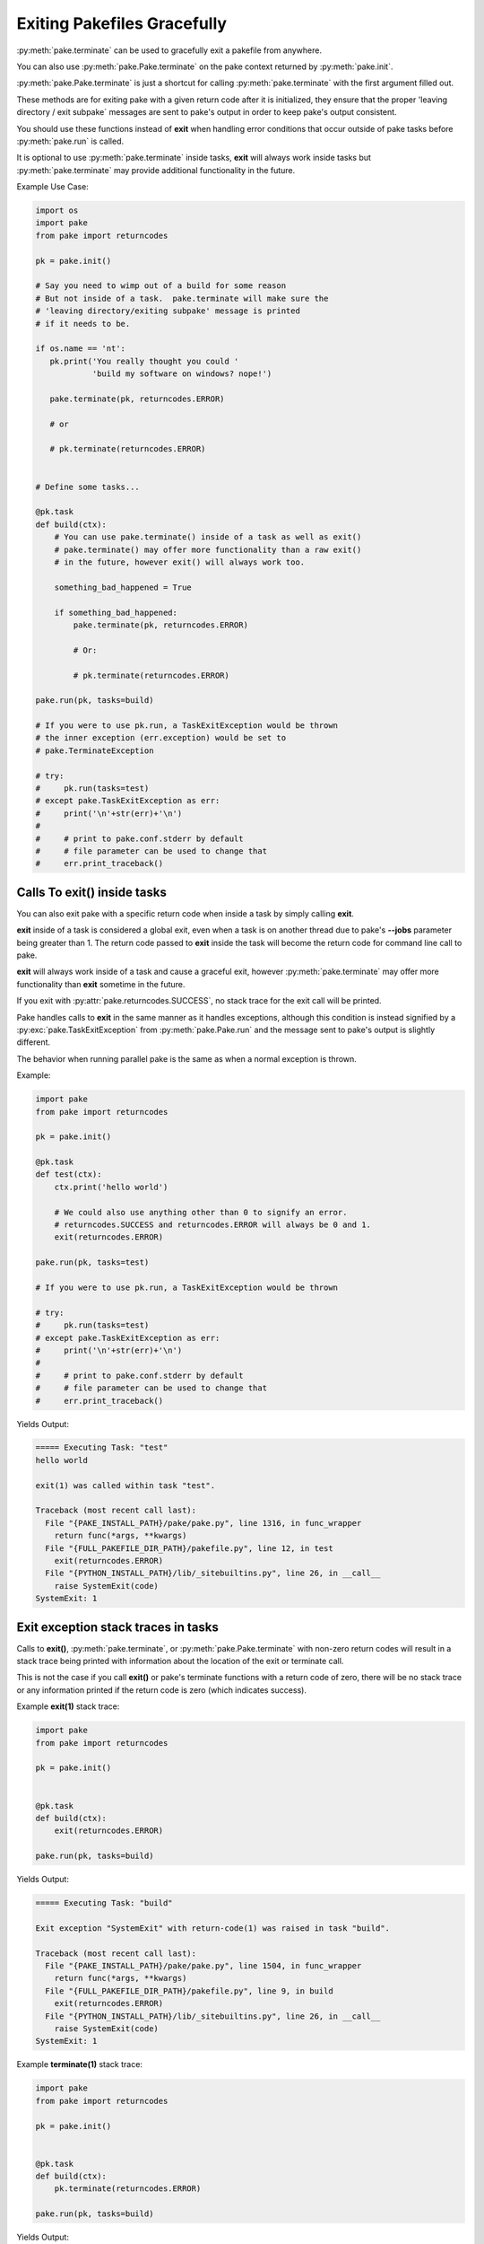Exiting Pakefiles Gracefully
============================

:py:meth:`pake.terminate` can be used to gracefully exit a pakefile from anywhere.

You can also use :py:meth:`pake.Pake.terminate` on the pake context returned by :py:meth:`pake.init`.

:py:meth:`pake.Pake.terminate` is just a shortcut for calling :py:meth:`pake.terminate` with the first argument filled out.

These methods are for exiting pake with a given return code after it is initialized, they ensure
that the proper 'leaving directory / exit subpake` messages are sent to pake's output in order
to keep pake's output consistent.

You should use these functions instead of **exit** when handling error conditions
that occur outside of pake tasks before :py:meth:`pake.run` is called.

It is optional to use :py:meth:`pake.terminate` inside tasks, **exit** will always
work inside tasks but :py:meth:`pake.terminate` may provide additional functionality
in the future.

Example Use Case:

.. code-block:: python

    import os
    import pake
    from pake import returncodes

    pk = pake.init()

    # Say you need to wimp out of a build for some reason
    # But not inside of a task.  pake.terminate will make sure the
    # 'leaving directory/exiting subpake' message is printed
    # if it needs to be.

    if os.name == 'nt':
       pk.print('You really thought you could '
                'build my software on windows? nope!')

       pake.terminate(pk, returncodes.ERROR)

       # or

       # pk.terminate(returncodes.ERROR)


    # Define some tasks...

    @pk.task
    def build(ctx):
        # You can use pake.terminate() inside of a task as well as exit()
        # pake.terminate() may offer more functionality than a raw exit()
        # in the future, however exit() will always work too.

        something_bad_happened = True

        if something_bad_happened:
            pake.terminate(pk, returncodes.ERROR)

            # Or:

            # pk.terminate(returncodes.ERROR)

    pake.run(pk, tasks=build)

    # If you were to use pk.run, a TaskExitException would be thrown
    # the inner exception (err.exception) would be set to
    # pake.TerminateException

    # try:
    #     pk.run(tasks=test)
    # except pake.TaskExitException as err:
    #     print('\n'+str(err)+'\n')
    #
    #     # print to pake.conf.stderr by default
    #     # file parameter can be used to change that
    #     err.print_traceback()


Calls To exit() inside tasks
----------------------------

You can also exit pake with a specific return code when inside a task by simply calling **exit**.

**exit** inside of a task is considered a global exit, even when a task is on another thread due to
pake's **--jobs** parameter being greater than 1.  The return code passed to **exit** inside the task
will become the return code for command line call to pake.

**exit** will always work inside of a task and cause a graceful exit, however :py:meth:`pake.terminate`
may offer more functionality than **exit** sometime in the future.

If you exit with :py:attr:`pake.returncodes.SUCCESS`, no stack trace for the exit call will be printed.

Pake handles calls to **exit** in the same manner as it handles exceptions, although this condition is
instead signified by a :py:exc:`pake.TaskExitException` from :py:meth:`pake.Pake.run` and the message
sent to pake's output is slightly different.

The behavior when running parallel pake is the same as when a normal exception is thrown.


Example:

.. code-block:: python

    import pake
    from pake import returncodes

    pk = pake.init()

    @pk.task
    def test(ctx):
        ctx.print('hello world')

        # We could also use anything other than 0 to signify an error.
        # returncodes.SUCCESS and returncodes.ERROR will always be 0 and 1.
        exit(returncodes.ERROR)

    pake.run(pk, tasks=test)

    # If you were to use pk.run, a TaskExitException would be thrown

    # try:
    #     pk.run(tasks=test)
    # except pake.TaskExitException as err:
    #     print('\n'+str(err)+'\n')
    #
    #     # print to pake.conf.stderr by default
    #     # file parameter can be used to change that
    #     err.print_traceback()


Yields Output:

.. code-block:: bash

    ===== Executing Task: "test"
    hello world

    exit(1) was called within task "test".

    Traceback (most recent call last):
      File "{PAKE_INSTALL_PATH}/pake/pake.py", line 1316, in func_wrapper
        return func(*args, **kwargs)
      File "{FULL_PAKEFILE_DIR_PATH}/pakefile.py", line 12, in test
        exit(returncodes.ERROR)
      File "{PYTHON_INSTALL_PATH}/lib/_sitebuiltins.py", line 26, in __call__
        raise SystemExit(code)
    SystemExit: 1


Exit exception stack traces in tasks
------------------------------------

Calls to **exit()**, :py:meth:`pake.terminate`, or :py:meth:`pake.Pake.terminate` with non-zero return codes
will result in a stack trace being printed with information about the location of the exit or terminate call.

This is not the case if you call **exit()** or pake's terminate functions with a return code of zero,
there will be no stack trace or any information printed if the return code is zero (which indicates success).


Example **exit(1)** stack trace:

.. code-block:: python

    import pake
    from pake import returncodes

    pk = pake.init()


    @pk.task
    def build(ctx):
        exit(returncodes.ERROR)

    pake.run(pk, tasks=build)

Yields Output:

.. code-block:: bash

    ===== Executing Task: "build"

    Exit exception "SystemExit" with return-code(1) was raised in task "build".

    Traceback (most recent call last):
      File "{PAKE_INSTALL_PATH}/pake/pake.py", line 1504, in func_wrapper
        return func(*args, **kwargs)
      File "{FULL_PAKEFILE_DIR_PATH}/pakefile.py", line 9, in build
        exit(returncodes.ERROR)
      File "{PYTHON_INSTALL_PATH}/lib/_sitebuiltins.py", line 26, in __call__
        raise SystemExit(code)
    SystemExit: 1


Example **terminate(1)** stack trace:

.. code-block:: python

    import pake
    from pake import returncodes

    pk = pake.init()


    @pk.task
    def build(ctx):
        pk.terminate(returncodes.ERROR)

    pake.run(pk, tasks=build)


Yields Output:

.. code-block:: bash

    ===== Executing Task: "build"

    Exit exception "pake.program.TerminateException" with return-code(1) was raised in task "build".

    Traceback (most recent call last):
      File "{PAKE_INSTALL_PATH}/pake/pake.py", line 1504, in func_wrapper
        return func(*args, **kwargs)
      File "{FULL_PAKEFILE_DIR_PATH}/pakefile.py", line 9, in build
        pk.terminate(returncodes.ERROR)
      File "{PAKE_INSTALL_PATH}/pake/pake.py", line 1027, in terminate
        pake.terminate(self, return_code=return_code)
      File "{PAKE_INSTALL_PATH}/pake/program.py", line 614, in terminate
        m_exit(return_code)
      File "{PAKE_INSTALL_PATH}/pake/program.py", line 605, in m_exit
        raise TerminateException(code)
    pake.program.TerminateException: 1


